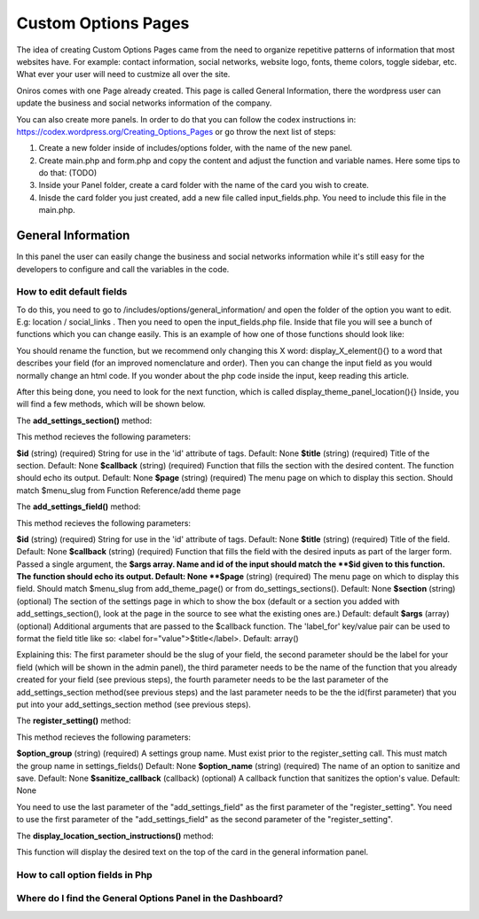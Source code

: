 Custom Options Pages
=======================
The idea of creating Custom Options Pages came from the need to organize repetitive patterns of information that most websites have. For example: contact information, social networks, website logo, fonts, theme colors, toggle sidebar, etc. What ever your user will need to custmize all over the site.

Oniros comes with one Page already created. This page is called General Information, there the wordpress user can update the business and social networks information of the company. 

You can also create more panels. In order to do that you can follow the codex instructions in: `https://codex.wordpress.org/Creating_Options_Pages <https://codex.wordpress.org/Creating_Options_Pages>`_ or go throw the next list of steps:

1. Create a new folder inside of includes/options folder, with the name of the new panel.
2. Create main.php and form.php and copy the content and adjust the function and variable names. Here some tips to do that: (TODO)
3. Inside your Panel folder, create a card folder with the name of the card you wish to create.
4. Inisde the card folder you just created, add a new file called input_fields.php. You need to include this file in the main.php.



General Information
---------------------
In this panel the user can easily change the business and social networks information while it's still easy for the developers to configure and call the variables in the code.

How to edit default fields
++++++++++++++++++++++++++++++++
To do this, you need to go to /includes/options/general_information/
and open the folder of the option you want to edit. E.g: location / social_links .
Then you need to open the input_fields.php file. Inside that file you will see a bunch of functions which you can change easily.
This is an example of how one of those functions should look like:

.. code-block:: php
	function display_address_element()
	{
		?>
	    	<input type="text" name="address" id="address" value="<?php echo get_option('address'); ?>" />
	    <?php
	}
	
You should rename the function, but we recommend only changing this X word: display_X_element(){} to a word that describes your field (for an improved nomenclature and order). Then you can change the input field as you would normally change an html code. If you wonder about the php code inside the input, keep reading this article.

After this being done, you need to look for the next function, which is called display_theme_panel_location(){}
Inside, you will find a few methods, which will be shown below.

The **add_settings_section()** method:

.. code-block:: php
	function display_theme_panel_location()
	{
		 add_settings_section( $id, $title, $callback, $page );
	}

This method recieves the following parameters:

**$id**
(string) (required) String for use in the 'id' attribute of tags.
Default: None
**$title**
(string) (required) Title of the section.
Default: None
**$callback**
(string) (required) Function that fills the section with the desired content. The function should echo its output.
Default: None
**$page**
(string) (required) The menu page on which to display this section. Should match $menu_slug from Function Reference/add theme page



The **add_settings_field()** method:

.. code-block:: php
	function display_theme_panel_location()
	{
		 add_settings_field( $id, $title, $callback, $page, $section, $args );
	}

This method recieves the following parameters:

**$id**
(string) (required) String for use in the 'id' attribute of tags.
Default: None
**$title**
(string) (required) Title of the field.
Default: None
**$callback**
(string) (required) Function that fills the field with the desired inputs as part of the larger form. Passed a single argument, the **$args array. Name and id of the input should match the **$id given to this function. The function should echo its output.
Default: None
**$page**
(string) (required) The menu page on which to display this field. Should match $menu_slug from add_theme_page() or from do_settings_sections().
Default: None
**$section**
(string) (optional) The section of the settings page in which to show the box (default or a section you added with add_settings_section(), look at the page in the source to see what the existing ones are.)
Default: default
**$args**
(array) (optional) Additional arguments that are passed to the $callback function. The 'label_for' key/value pair can be used to format the field title like so: <label for="value">$title</label>.
Default: array()


Explaining this:
The first parameter should be the slug of your field, the second parameter should be the label for your field (which will be shown in the admin panel), the third parameter needs to be the name of the function that you already created for your field (see previous steps), the fourth parameter needs to be the last parameter of the add_settings_section method(see previous steps) and the last parameter needs to be the the id(first parameter) that you put into your add_settings_section method (see previous steps).


The **register_setting()** method:

.. code-block:: php
	function display_theme_panel_location()
	{
		 add_settings_field( $id, $title, $callback, $page, $section, $args );
	}

This method recieves the following parameters:

**$option_group**
(string) (required) A settings group name. Must exist prior to the register_setting call. This must match the group name in settings_fields()
Default: None
**$option_name**
(string) (required) The name of an option to sanitize and save.
Default: None
**$sanitize_callback**
(callback) (optional) A callback function that sanitizes the option's value.
Default: None

You need to use the last parameter of the "add_settings_field" as the first parameter of the "register_setting".
You need to use the first parameter of the "add_settings_field" as the second parameter of the "register_setting".

The **display_location_section_instructions()** method:

This function will display the desired text on the top of the card in the general information panel.

How to call option fields in Php
++++++++++++++++++++++++++++++++++++++

Where do I find the General Options Panel in the Dashboard?
+++++++++++++++++++++++++++++++++++++++++++++++++++++++++++++++++